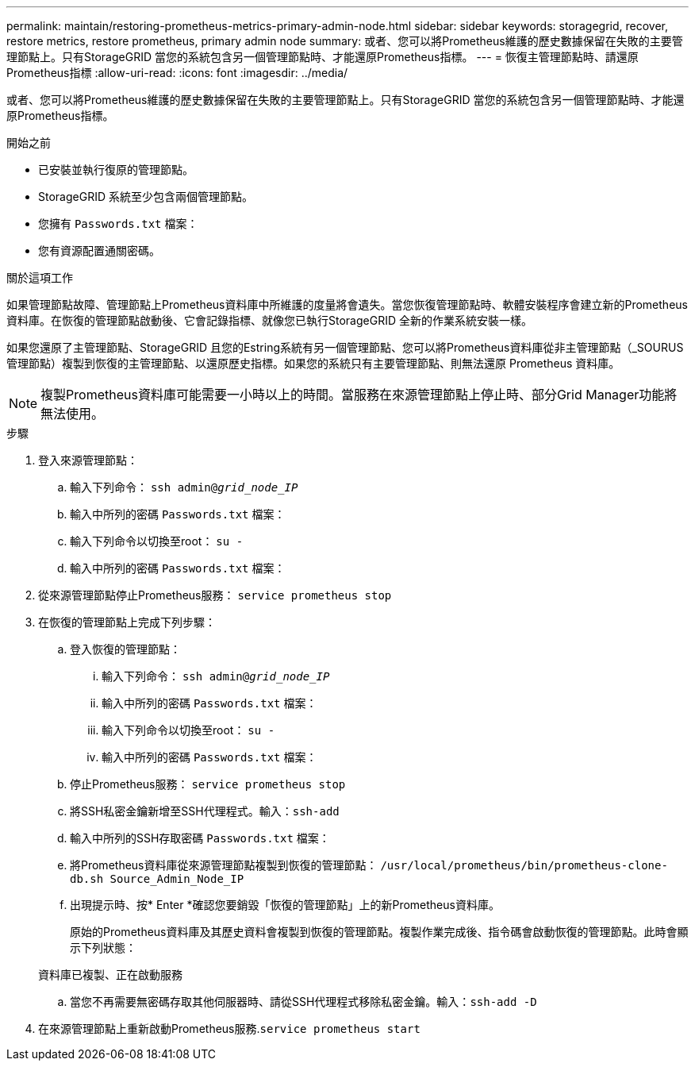 ---
permalink: maintain/restoring-prometheus-metrics-primary-admin-node.html 
sidebar: sidebar 
keywords: storagegrid, recover, restore metrics, restore prometheus, primary admin node 
summary: 或者、您可以將Prometheus維護的歷史數據保留在失敗的主要管理節點上。只有StorageGRID 當您的系統包含另一個管理節點時、才能還原Prometheus指標。 
---
= 恢復主管理節點時、請還原Prometheus指標
:allow-uri-read: 
:icons: font
:imagesdir: ../media/


[role="lead"]
或者、您可以將Prometheus維護的歷史數據保留在失敗的主要管理節點上。只有StorageGRID 當您的系統包含另一個管理節點時、才能還原Prometheus指標。

.開始之前
* 已安裝並執行復原的管理節點。
* StorageGRID 系統至少包含兩個管理節點。
* 您擁有 `Passwords.txt` 檔案：
* 您有資源配置通關密碼。


.關於這項工作
如果管理節點故障、管理節點上Prometheus資料庫中所維護的度量將會遺失。當您恢復管理節點時、軟體安裝程序會建立新的Prometheus資料庫。在恢復的管理節點啟動後、它會記錄指標、就像您已執行StorageGRID 全新的作業系統安裝一樣。

如果您還原了主管理節點、StorageGRID 且您的Estring系統有另一個管理節點、您可以將Prometheus資料庫從非主管理節點（_SOURUS管理節點）複製到恢復的主管理節點、以還原歷史指標。如果您的系統只有主要管理節點、則無法還原 Prometheus 資料庫。


NOTE: 複製Prometheus資料庫可能需要一小時以上的時間。當服務在來源管理節點上停止時、部分Grid Manager功能將無法使用。

.步驟
. 登入來源管理節點：
+
.. 輸入下列命令： `ssh admin@_grid_node_IP_`
.. 輸入中所列的密碼 `Passwords.txt` 檔案：
.. 輸入下列命令以切換至root： `su -`
.. 輸入中所列的密碼 `Passwords.txt` 檔案：


. 從來源管理節點停止Prometheus服務： `service prometheus stop`
. 在恢復的管理節點上完成下列步驟：
+
.. 登入恢復的管理節點：
+
... 輸入下列命令： `ssh admin@_grid_node_IP_`
... 輸入中所列的密碼 `Passwords.txt` 檔案：
... 輸入下列命令以切換至root： `su -`
... 輸入中所列的密碼 `Passwords.txt` 檔案：


.. 停止Prometheus服務： `service prometheus stop`
.. 將SSH私密金鑰新增至SSH代理程式。輸入：``ssh-add``
.. 輸入中所列的SSH存取密碼 `Passwords.txt` 檔案：
.. 將Prometheus資料庫從來源管理節點複製到恢復的管理節點： `/usr/local/prometheus/bin/prometheus-clone-db.sh Source_Admin_Node_IP`
.. 出現提示時、按* Enter *確認您要銷毀「恢復的管理節點」上的新Prometheus資料庫。
+
原始的Prometheus資料庫及其歷史資料會複製到恢復的管理節點。複製作業完成後、指令碼會啟動恢復的管理節點。此時會顯示下列狀態：

+
資料庫已複製、正在啟動服務

.. 當您不再需要無密碼存取其他伺服器時、請從SSH代理程式移除私密金鑰。輸入：``ssh-add -D``


. 在來源管理節點上重新啟動Prometheus服務.`service prometheus start`

